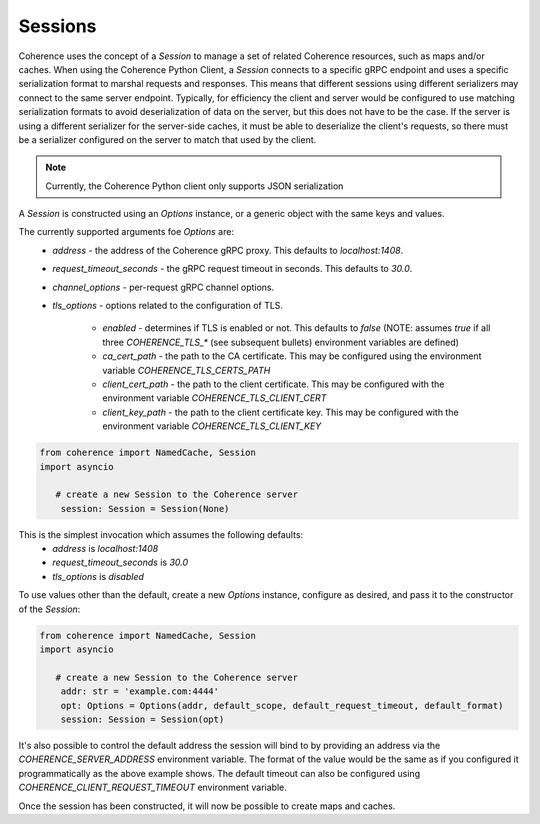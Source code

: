 ..
   Copyright (c) 2022, 2023, Oracle and/or its affiliates.
   Licensed under the Universal Permissive License v 1.0 as shown at
   https://oss.oracle.com/licenses/upl.

Sessions
========

Coherence uses the concept of a `Session` to manage a set of related Coherence resources,
such as maps and/or caches. When using the Coherence Python Client, a `Session` connects to a specific
gRPC endpoint and uses a specific serialization format to marshal requests and responses.
This means that different sessions using different serializers may connect to the same server endpoint. Typically,
for efficiency the client and server would be configured to use matching serialization formats to avoid
deserialization of data on the server, but this does not have to be the case. If the server is using a different
serializer for the server-side caches, it must be able to deserialize the client's requests, so there must be
a serializer configured on the server to match that used by the client.

.. note::
  Currently, the Coherence Python client only supports JSON serialization

A `Session` is constructed using an `Options` instance, or a generic object with the same keys and values.

The currently supported arguments foe `Options` are:
    - `address` - the address of the Coherence gRPC proxy.  This defaults to `localhost:1408`.
    - `request_timeout_seconds` - the gRPC request timeout in seconds.  This defaults to `30.0`.
    - `channel_options` - per-request gRPC channel options.
    - `tls_options` - options related to the configuration of TLS.

        - `enabled` - determines if TLS is enabled or not.  This defaults to `false` (NOTE: assumes `true` if all three `COHERENCE_TLS_*` (see subsequent bullets) environment variables are defined)
        - `ca_cert_path` - the path to the CA certificate.  This may be configured using the environment variable `COHERENCE_TLS_CERTS_PATH`
        - `client_cert_path` - the path to the client certificate. This may be configured with the environment variable `COHERENCE_TLS_CLIENT_CERT`
        - `client_key_path` - the path to the client certificate key. This may be configured with the environment variable `COHERENCE_TLS_CLIENT_KEY`

.. code-block::

    from coherence import NamedCache, Session
    import asyncio

       # create a new Session to the Coherence server
        session: Session = Session(None)

This is the simplest invocation which assumes the following defaults:
    - `address` is `localhost:1408`
    - `request_timeout_seconds` is `30.0`
    - `tls_options` is `disabled`

To use values other than the default, create a new `Options` instance, configure as desired,
and pass it to the constructor of the `Session`:

.. code-block::

    from coherence import NamedCache, Session
    import asyncio

       # create a new Session to the Coherence server
        addr: str = 'example.com:4444'
        opt: Options = Options(addr, default_scope, default_request_timeout, default_format)
        session: Session = Session(opt)

It's also possible to control the default address the session will bind to by providing
an address via the `COHERENCE_SERVER_ADDRESS` environment variable.  The format of the value would
be the same as if you configured it programmatically as the above example shows. The default timeout
can also be configured using `COHERENCE_CLIENT_REQUEST_TIMEOUT` environment variable.

Once the session has been constructed, it will now be possible to create maps and caches.